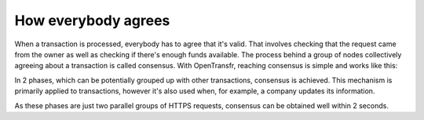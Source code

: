 How everybody agrees
====================

When a transaction is processed, everybody has to agree that it's valid. That involves checking that the request came from the owner as well as checking if there's enough funds available. The process behind a group of nodes collectively agreeing about a transaction is called consensus. With OpenTransfr, reaching consensus is simple and works like this:

.. image:: images/1-Request.png

.. image:: images/2-Forward.png

.. image:: images/3-Gather.png

.. image:: images/4-Majority.png

.. image:: images/5-Complete.png

In 2 phases, which can be potentially grouped up with other transactions, consensus is achieved. This mechanism is primarily applied to transactions, however it's also used when, for example, a company updates its information.

As these phases are just two parallel groups of HTTPS requests, consensus can be obtained well within 2 seconds.
